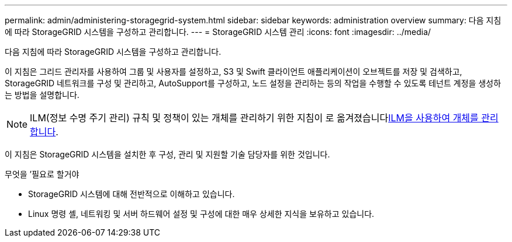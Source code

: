 ---
permalink: admin/administering-storagegrid-system.html 
sidebar: sidebar 
keywords: administration overview 
summary: 다음 지침에 따라 StorageGRID 시스템을 구성하고 관리합니다. 
---
= StorageGRID 시스템 관리
:icons: font
:imagesdir: ../media/


[role="lead"]
다음 지침에 따라 StorageGRID 시스템을 구성하고 관리합니다.

이 지침은 그리드 관리자를 사용하여 그룹 및 사용자를 설정하고, S3 및 Swift 클라이언트 애플리케이션이 오브젝트를 저장 및 검색하고, StorageGRID 네트워크를 구성 및 관리하고, AutoSupport를 구성하고, 노드 설정을 관리하는 등의 작업을 수행할 수 있도록 테넌트 계정을 생성하는 방법을 설명합니다.

[NOTE]
====
ILM(정보 수명 주기 관리) 규칙 및 정책이 있는 개체를 관리하기 위한 지침이 로 옮겨졌습니다xref:../ilm/index.adoc[ILM을 사용하여 개체를 관리합니다].

====
이 지침은 StorageGRID 시스템을 설치한 후 구성, 관리 및 지원할 기술 담당자를 위한 것입니다.

.무엇을 &#8217;필요로 할거야
* StorageGRID 시스템에 대해 전반적으로 이해하고 있습니다.
* Linux 명령 셸, 네트워킹 및 서버 하드웨어 설정 및 구성에 대한 매우 상세한 지식을 보유하고 있습니다.

